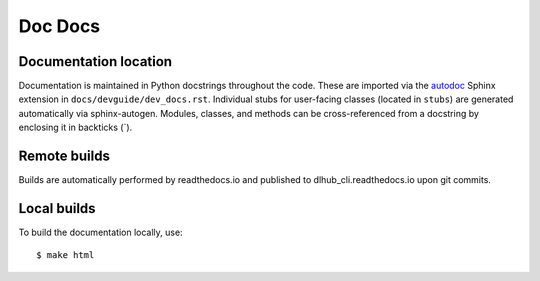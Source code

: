 Doc Docs
========

Documentation location
----------------------

Documentation is maintained in Python docstrings throughout the code. These are imported via the
`autodoc <http://www.sphinx-doc.org/en/stable/ext/autodoc.html>`_ Sphinx extension in
``docs/devguide/dev_docs.rst``. Individual stubs for user-facing classes (located in ``stubs``) are
generated automatically via sphinx-autogen.  Modules, classes, and methods can be
cross-referenced from a docstring by enclosing it in backticks (\`).

Remote builds
-------------

Builds are automatically performed by readthedocs.io and published to dlhub_cli.readthedocs.io
upon git commits.

Local builds
------------

To build the documentation locally, use::

    $ make html